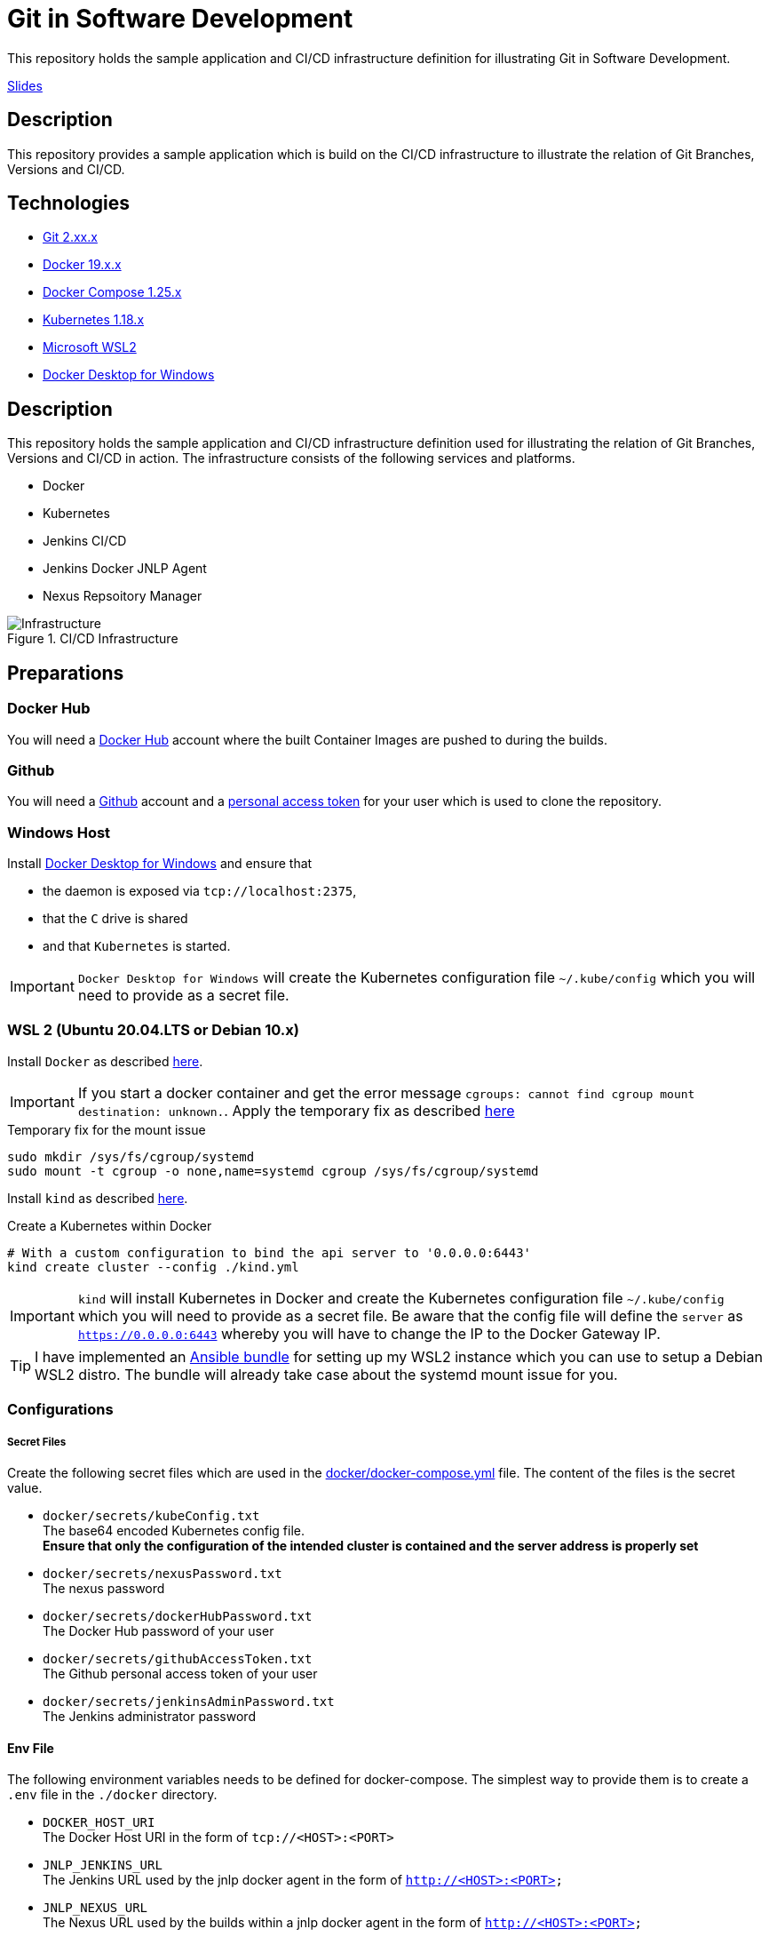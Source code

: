 = Git in Software Development

This repository holds the sample application and CI/CD infrastructure definition for illustrating Git in Software Development.

link:./doc/Git_in_Software_Development.pdf[Slides]

== Description

This repository provides a sample application which is build on the CI/CD infrastructure to illustrate the relation of Git Branches, Versions and CI/CD.

== Technologies

* link:https://git-scm.com/[Git 2.xx.x]
* link:https://docs.docker.com/[Docker 19.x.x]
* link:https://docs.docker.com/compose/[Docker Compose 1.25.x]
* link:https://kubernetes.io[Kubernetes 1.18.x]
* link:https://docs.microsoft.com/en-us/windows/wsl/wsl2-index[Microsoft WSL2]
* link:https://hub.docker.com/editions/community/docker-ce-desktop-windows[Docker Desktop for Windows]

== Description

This repository holds the sample application and CI/CD infrastructure definition used for illustrating the relation of Git Branches, Versions and CI/CD in action.
The infrastructure consists of the following services and platforms.

* Docker
* Kubernetes
* Jenkins CI/CD
* Jenkins Docker JNLP Agent
* Nexus Repsoitory Manager

.CI/CD Infrastructure
image::./doc/infra.png[Infrastructure]

== Preparations

=== Docker Hub

You will need a link:https://hub.docker.com/[Docker Hub] account where the built Container Images are pushed to during the builds.

=== Github

You will need a link:https://github.com/[Github] account and a link:https://help.github.com/en/enterprise/2.17/user/github/authenticating-to-github/creating-a-personal-access-token-for-the-command-line[personal access token]
for your user which is used to clone the repository.

=== Windows Host

Install link:https://hub.docker.com/editions/community/docker-ce-desktop-windows[Docker Desktop for Windows] and ensure that +

* the daemon is exposed via ``tcp://localhost:2375``,
* that the ``C`` drive is shared
* and that ``Kubernetes`` is started.

IMPORTANT: ``Docker Desktop for Windows`` will create the Kubernetes configuration file ``~/.kube/config`` which you will need to provide as a secret file.

=== WSL 2 (Ubuntu 20.04.LTS or Debian 10.x)

Install ``Docker`` as described link:https://docs.docker.com/engine/install/ubuntu/[here]. +

IMPORTANT: If you start a docker container and get the error message ``cgroups: cannot find cgroup mount destination: unknown.``.
Apply the temporary fix as described link:https://github.com/microsoft/WSL/issues/4189[here]

.Temporary fix for the mount issue
[source,bash]
----
sudo mkdir /sys/fs/cgroup/systemd
sudo mount -t cgroup -o none,name=systemd cgroup /sys/fs/cgroup/systemd
----

Install ``kind`` as described link:https://kind.sigs.k8s.io/docs/user/quick-start/[here].

.Create a Kubernetes within Docker
[source,bash]
----
# With a custom configuration to bind the api server to '0.0.0.0:6443'
kind create cluster --config ./kind.yml
----

IMPORTANT: ``kind`` will install Kubernetes in Docker and create the Kubernetes configuration file ``~/.kube/config`` which you will need to provide as a secret file.
           Be aware that the config file will define the ``server`` as ``https://0.0.0.0:6443`` whereby you will have to change the IP to the Docker Gateway IP.

TIP: I have implemented an link:https://github.com/cchet/wsl2-setup[Ansible bundle] for setting up my WSL2 instance which you can use to setup a Debian WSL2 distro.
     The bundle will already take case about the systemd mount issue for you.

=== Configurations

===== Secret Files

Create the following secret files which are used in the link:docker/docker-compose.yml[docker/docker-compose.yml] file. The content of the files is the secret value.

* ``docker/secrets/kubeConfig.txt`` +
  The base64 encoded Kubernetes config file. +
  *Ensure that only the configuration of the intended cluster is contained and the server address is properly set*
* ``docker/secrets/nexusPassword.txt`` +
  The nexus password
* ``docker/secrets/dockerHubPassword.txt`` +
  The Docker Hub password of your user
* ``docker/secrets/githubAccessToken.txt`` +
  The Github personal access token of your user
* ``docker/secrets/jenkinsAdminPassword.txt`` +
  The Jenkins administrator password

==== Env File 

The following environment variables needs to be defined for docker-compose. The simplest way to provide them is to create a ``.env`` file in the ``./docker`` directory. 

* ``DOCKER_HOST_URI`` +
  The Docker Host URI in the form of ``tcp://<HOST>:<PORT>``
* ``JNLP_JENKINS_URL`` +
  The Jenkins URL used by the jnlp docker agent in the form of ``http://<HOST>:<PORT>``
* ``JNLP_NEXUS_URL`` +
  The Nexus URL used by the builds within a jnlp docker agent in the form of ``http://<HOST>:<PORT>``
* ``RUN_AS`` +
  Defines with which use the jenkins container shall run. Either ``root`` or ``jenkins``
* ``JENKINS_PORT`` +
  The port Jenkins is exposed to
* ``GITHUB_USERNAME`` +
  Your github username
* ``NEXUS_PORT`` +
  The port Nexus shall be exposed to
* ``DOCKER_HUB_REGISTRY_REPOSITORY`` +
  The docker Hub repository name
* ``DOCKER_HUB_USERNAME`` +
  The docker Hub username
* ``KUBERNETES_URL`` +
  The api url of your Kubernetes cluster
* ``JENKINS_AGENT_IMAGE_TAG`` +
  Either you use my build ``cchet/jenkins-inbound-agent-custom:1.0`` available on Docker Hub or you build it yourself (``agent/Dockerfile``) and make it available
  to your Docker environment

IMPORTANT: With Docker Desktop for Windows set the environment varibales to: + 
``DOCKER_HOST_URI=tcp://host.docker.internal:2375`` +
``RUN_AS=root`` +
``JNLP_JENKIS_URL=http://host.docker.internal:<JENKINS_PORT>`` +
``JNLP_NEXUS_URL=http://host.docker.internal:<NEXUS_PORT>`` +
``KUBERNETES_URL=https://kubernetes.docker.internal:6443`` +
With WSL2 or with a native Linux OS set the environment variables to: +
``DOCKER_HOST_URI=tcp://<DOCKER_GATEWAY_IP>:2375`` +
``RUN_AS=jenkins`` +
``JNLP_JENKIS_URL=http://<DOCKER_GATEWAY_IP>:<JENKINS_PORT>`` +
``JNLP_NEXUS_URL=http://<DOCKER_GATEWAY_IP>:<NEXUS_PORT>`` +
``KUBERNETES_URL=https://<DOCKER_GATEWAY_IP>:6443`` +
See link:https://stackoverflow.com/questions/31324981/how-to-access-host-port-from-docker-container[here] why. +
You can retrieve the ``DOCKER_GATEWAY_IP`` via ``docker network inspect bridge``

Example configuration files are located at link:doc/examples/[doc/examples/]. 

* link:doc/examples/.wsl-linux-env[Environment settings  WSL - Linux] +
  The ``.env`` file for WSL 2 and Linux environments
* link:doc/examples/.docker-desktop-env[Environment settings Docker Desktop for Windows] +
  The ``.env`` file for Windows environments
* link:doc/examples/kubeConfig.yml[Kubernetes Config] +
  The Kubernetes Configuration file
  
==== Kubernetes Dashboard (Optional)

. Install the dashboard +
  ``kubectl apply -f https://raw.githubusercontent.com/kubernetes/dashboard/v2.0.1/aio/deploy/recommended.yaml``
. Start the ``kube-proxy`` +
  ``kubectl proxy``
. List the secrets in the ``kubernetes-dashbaord`` namespace +
  ``kubectl get secret -n kubernetes-dashboard``
. Get the secret token from the service account name like ``kubernetes-dashboard-token-xxxxx`` + 
  `` kubectl describe secret kubernetes-dashboard-token-xxxxx  -n kubernetes-dashboard``
. Go to ``localhost:8001/api/v1/namespaces/kubernetes-dashboard/services/https:kubernetes-dashboard:/proxy/`` and login with the retrieved token

IMPORTANT: If you start the Kubernetes Proxy from within a WSL 2 instance, then you need to add the parameter ``--address 0.0.0.0``, otherwise you won't be able to access it from the Windows host.

== Setup

. Go to ``./docker/``
. Execute ``docker-compose build``
. Execute ``docker-compose up -d``
. Execute ``docker-compose exec nexus cat /opt/sonatype/sonatype-work/nexus3/admin.password`` to get the generated admin password
. Go to ``http://localhost:<NEXUS_PORT>``
. Login with ``admin:<INITIAL_PASSWORD>``
. Follow the wizard and define the new admin password ``NEXUS_PASSWORD``
. Go to ``http://localhost:<JENKINS_PORT>``
. Login with ``admin:<JENKINS_ADMIN_PASSWORD>``
. Got to the build job and see how they went
. Go to ``http://localhost:<NEXUS_PORT>/#browse/browse`` and see the pushed snapshot/release artifacts, which have a different version depending on the branch they have been build from
. Go to ``https://hub.docker.com/repository/docker/<DOCKER_HUB_REGISTRY_REPOSITORY>/microservice-quarkus`` and see the pushed images, which have a different tag depending on the branch they have been build from
. Go to ``http://localhost:8001/api/v1/namespaces/kubernetes-dashboard/services/https:kubernetes-dashboard:/proxy/`` and login with the Kubernetes Secret token and see if the deployments were successful.

IMPORTANT: The first time your defined ``NEXUS_PASSWORD`` was most likely invalid, because you haven't changed it before the builds started. Just trigger all of the builds and it will work 